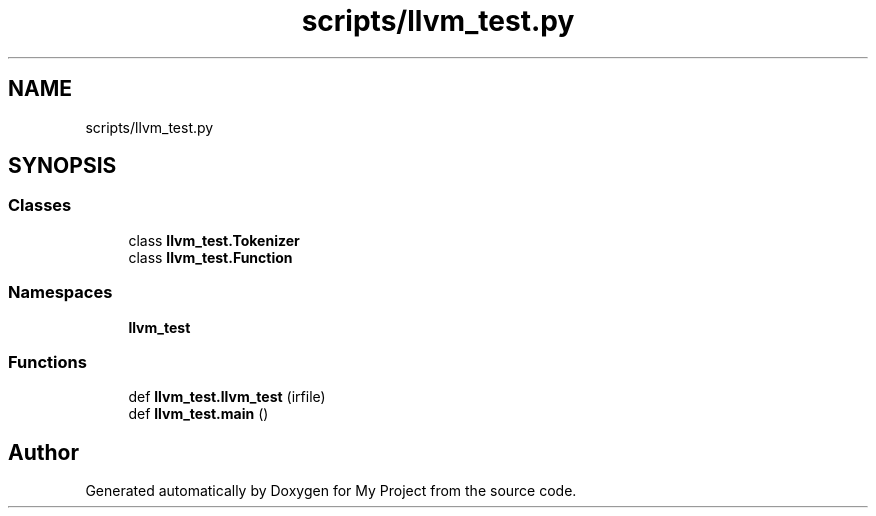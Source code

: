 .TH "scripts/llvm_test.py" 3 "Sun Jul 12 2020" "My Project" \" -*- nroff -*-
.ad l
.nh
.SH NAME
scripts/llvm_test.py
.SH SYNOPSIS
.br
.PP
.SS "Classes"

.in +1c
.ti -1c
.RI "class \fBllvm_test\&.Tokenizer\fP"
.br
.ti -1c
.RI "class \fBllvm_test\&.Function\fP"
.br
.in -1c
.SS "Namespaces"

.in +1c
.ti -1c
.RI " \fBllvm_test\fP"
.br
.in -1c
.SS "Functions"

.in +1c
.ti -1c
.RI "def \fBllvm_test\&.llvm_test\fP (irfile)"
.br
.ti -1c
.RI "def \fBllvm_test\&.main\fP ()"
.br
.in -1c
.SH "Author"
.PP 
Generated automatically by Doxygen for My Project from the source code\&.
